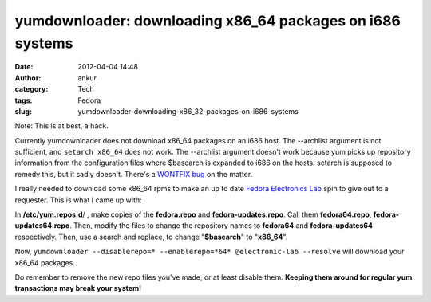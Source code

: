 yumdownloader: downloading x86_64 packages on i686 systems
##########################################################
:date: 2012-04-04 14:48
:author: ankur
:category: Tech
:tags: Fedora
:slug: yumdownloader-downloading-x86_32-packages-on-i686-systems

Note: This is at best, a hack.

Currently yumdownloader does not download x86\_64 packages on an i686
host. The --archlist argument is not sufficient, and ``setarch x86_64``
does not work. The --archlist argument doesn't work because yum picks up
repository information from the configuration files where $basearch is
expanded to i686 on the hosts. setarch is supposed to remedy this, but
it sadly doesn't. There's a `WONTFIX bug`_ on the matter.

I really needed to download some x86\_64 rpms to make an up to date
`Fedora Electronics Lab`_ spin to give out to a requester. This is what
I came up with:

In **/etc/yum.repos.d**/ , make copies of the **fedora.repo** and
**fedora-updates.repo**. Call them **fedora64.repo**,
**fedora-updates64.repo**. Then, modify the files to change the
repository names to **fedora64** and **fedora-updates64** respectively.
Then, use a search and replace, to change "**$basearch**\ " to
"**x86\_64**\ ".

Now,
``yumdownloader --disablerepo=* --enablerepo=*64* @electronic-lab --resolve``
will download your x86\_64 packages.

Do remember to remove the new repo files you've made, or at least
disable them. **Keeping them around for regular yum transactions may
break your system!**

.. _WONTFIX bug: https://bugzilla.redhat.com/show_bug.cgi?id=470938
.. _Fedora Electronics Lab: http://spins.fedoraproject.org/fel/
